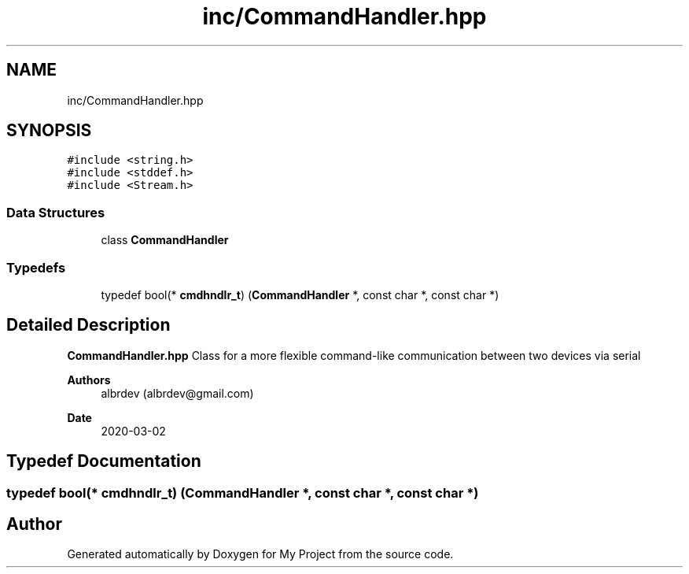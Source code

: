 .TH "inc/CommandHandler.hpp" 3 "Thu May 14 2020" "My Project" \" -*- nroff -*-
.ad l
.nh
.SH NAME
inc/CommandHandler.hpp
.SH SYNOPSIS
.br
.PP
\fC#include <string\&.h>\fP
.br
\fC#include <stddef\&.h>\fP
.br
\fC#include <Stream\&.h>\fP
.br

.SS "Data Structures"

.in +1c
.ti -1c
.RI "class \fBCommandHandler\fP"
.br
.in -1c
.SS "Typedefs"

.in +1c
.ti -1c
.RI "typedef bool(* \fBcmdhndlr_t\fP) (\fBCommandHandler\fP *, const char *, const char *)"
.br
.in -1c
.SH "Detailed Description"
.PP 
\fBCommandHandler\&.hpp\fP Class for a more flexible command-like communication between two devices via serial
.PP
\fBAuthors\fP
.RS 4
albrdev (albrdev@gmail.com) 
.RE
.PP
\fBDate\fP
.RS 4
2020-03-02 
.RE
.PP

.SH "Typedef Documentation"
.PP 
.SS "typedef bool(* cmdhndlr_t) (\fBCommandHandler\fP *, const char *, const char *)"

.SH "Author"
.PP 
Generated automatically by Doxygen for My Project from the source code\&.
